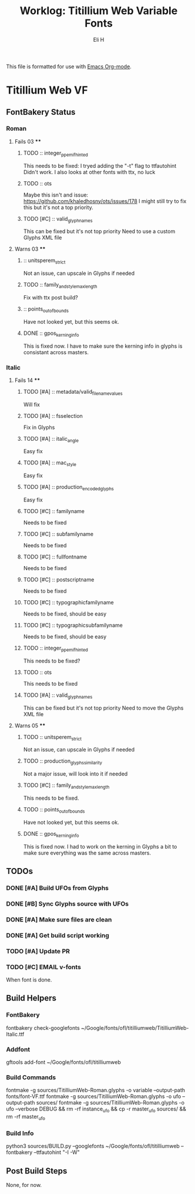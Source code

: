 #+TITLE:     Worklog: Titillium Web Variable Fonts
#+AUTHOR:    Eli H
#+EMAIL:     elih@member.fsf.org
#+LANGUAGE:  en

This file is formatted for use with [[https://www.gnu.org/software/emacs/][Emacs Org-mode]].

* Titillium Web VF
** FontBakery Status
*** Roman
**** Fails 03 ****
******* TODO :: integer_ppem_if_hinted
      
	This needs to be fixed:
	I tryed adding the "-t" flag to ttfautohint
	Didn't work.
	I also looks at other fonts with ttx, no luck

******* TODO :: ots
      
	Maybe this isn't and issue:
	https://github.com/khaledhosny/ots/issues/178
	I might still try to fix this but it's not a top priority.

******* TODO [#C] :: valid_glyphnames
      
	This can be fixed but it's not top priority
	Need to use a custom Glyphs XML file
      
**** Warns 03 ****
******* :: unitsperem_strict

	Not an issue, can upscale in Glyphs if needed

******* TODO :: family_and_style_max_length

	Fix with ttx post build?

******* :: points_out_of_bounds

	Have not looked yet, but this seems ok.

******* DONE :: gpos_kerning_info
	CLOSED: [2019-03-26 Tue 14:09]

	This is fixed now. I have to make sure the kerning info 
	in glyphs is consistant across masters.

*** Italic
**** Fails 14 ****
******* TODO [#A] :: metadata/valid_filename_values

	Will fix 

******* TODO [#A] :: fsselection

	Fix in Glyphs

******* TODO [#A] :: italic_angle

	Easy fix

******* TODO [#A] :: mac_style

	Easy fix

******* TODO [#A] :: production_encoded_glyphs

	Easy fix

******* TODO [#C] :: familyname
      
	Needs to be fixed

******* TODO [#C] :: subfamilyname 
      
	Needs to be fixed

******* TODO [#C] :: fullfontname
      
	Needs to be fixed
      
******* TODO [#C] :: postscriptname
      
	Needs to be fixed

******* TODO [#C] :: typographicfamilyname
      
	Needs to be fixed, should be easy

******* TODO [#C] :: typographicsubfamilyname
      
	Needs to be fixed, should be easy

******* TODO :: integer_ppem_if_hinted
      
	This needs to be fixed?

******* TODO :: ots
      
      This needs to be fixed

******* TODO [#A] :: valid_glyphnames
      
      This can be fixed but it's not top priority
      Need to move the Glyphs XML file
      
**** Warns 05 ****
******* TODO :: unitsperem_strict

	Not an issue, can upscale in Glyphs if needed

******* TODO :: production_glyphs_similarity

	Not a major issue, will look into it if needed

******* TODO [#C] :: family_and_style_max_length

	This needs to be fixed.

******* TODO :: points_out_of_bounds

	Have not looked yet, but this seems ok.

******* DONE :: gpos_kerning_info
	CLOSED: [2019-03-25 Mon 18:34]

	This is fixed now. I had to work on the kerning
	in Glyphs a bit to make sure everything was the
	same across masters.

** TODOs
*** DONE [#A] Build UFOs from Glyphs
    CLOSED: [2019-03-24 Sun 17:57]
*** DONE [#B] Sync Glyphs source with UFOs
    CLOSED: [2019-03-05 Tue 12:37]
*** DONE [#A] Make sure files are clean
    CLOSED: [2019-03-13 Wed 20:46]
*** DONE [#A] Get build script working
    CLOSED: [2019-03-21 Thu 12:49]
*** TODO [#A] Update PR
*** TODO [#C] EMAIL v-fonts
    When font is done.

** Build Helpers
*** FontBakery
    fontbakery check-googlefonts ~/Google/fonts/ofl/titilliumweb/TitilliumWeb-Italic.ttf
*** Addfont
    gftools add-font ~/Google/fonts/ofl/titilliumweb
*** Build Commands
    fontmake -g sources/TitilliumWeb-Roman.glyphs -o variable --output-path fonts/font-VF.ttf
    fontmake -g sources/TitilliumWeb-Roman.glyphs -o ufo --output-path sources/
    fontmake -g sources/TitilliumWeb-Roman.glyphs -o ufo --verbose DEBUG && rm -rf instance_ufo && cp -r master_ufo sources/ && rm -rf master_ufo
*** Build Info
    python3 sources/BUILD.py --googlefonts ~/Google/fonts/ofl/titilliumweb --fontbakery --ttfautohint "-I -W"
** Post Build Steps
   None, for now. 
